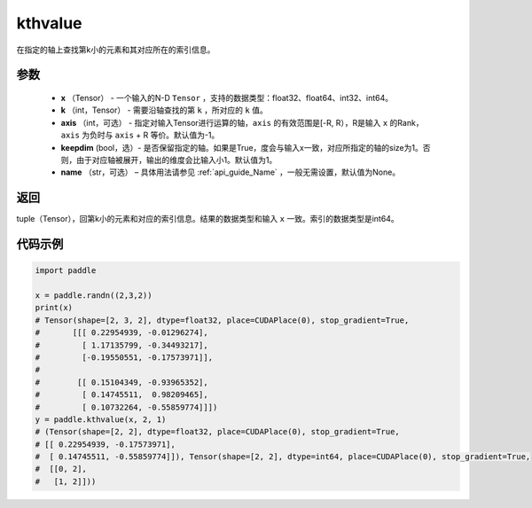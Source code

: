 .. _cn_api_tensor_cn_kthvalue:

kthvalue
-------------------------------

.. py:function:: paddle.kthvalue（x, k, axis=None, keepdim=False, name=None）

在指定的轴上查找第k小的元素和其对应所在的索引信息。

参数
:::::::::
    - **x** （Tensor） - 一个输入的N-D ``Tensor`` ，支持的数据类型：float32、float64、int32、int64。
    - **k** （int，Tensor） - 需要沿轴查找的第 ``k`` ，所对应的 ``k`` 值。 
    - **axis** （int，可选） - 指定对输入Tensor进行运算的轴，``axis`` 的有效范围是[-R, R），R是输入 ``x`` 的Rank，``axis`` 为负时与 ``axis`` + R 等价。默认值为-1。
    - **keepdim** (bool，选）- 是否保留指定的轴。如果是True，度会与输入x一致，对应所指定的轴的size为1。否则，由于对应轴被展开，输出的维度会比输入小1。默认值为1。
    - **name** （str，可选） – 具体用法请参见 :ref:`api_guide_Name` ，一般无需设置，默认值为None。

返回
:::::::::
tuple（Tensor），回第k小的元素和对应的索引信息。结果的数据类型和输入 ``x`` 一致。索引的数据类型是int64。

代码示例
:::::::::

.. code-block:: python

    import paddle

    x = paddle.randn((2,3,2))
    print(x)
    # Tensor(shape=[2, 3, 2], dtype=float32, place=CUDAPlace(0), stop_gradient=True,
    #       [[[ 0.22954939, -0.01296274],
    #         [ 1.17135799, -0.34493217],
    #         [-0.19550551, -0.17573971]],
    #
    #        [[ 0.15104349, -0.93965352],
    #         [ 0.14745511,  0.98209465],
    #         [ 0.10732264, -0.55859774]]])
    y = paddle.kthvalue(x, 2, 1)
    # (Tensor(shape=[2, 2], dtype=float32, place=CUDAPlace(0), stop_gradient=True,
    # [[ 0.22954939, -0.17573971],
    #  [ 0.14745511, -0.55859774]]), Tensor(shape=[2, 2], dtype=int64, place=CUDAPlace(0), stop_gradient=True,
    #  [[0, 2],
    #   [1, 2]]))
